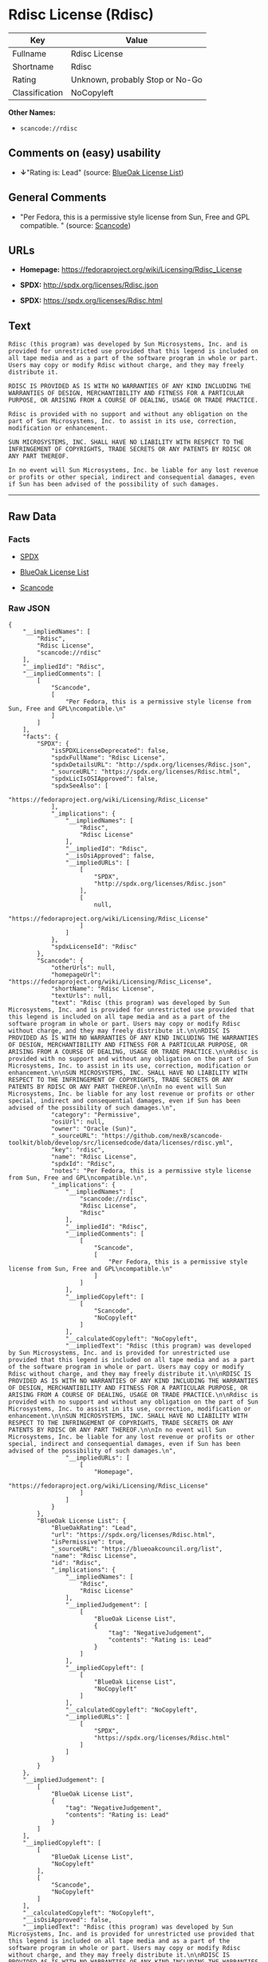 * Rdisc License (Rdisc)

| Key              | Value                             |
|------------------+-----------------------------------|
| Fullname         | Rdisc License                     |
| Shortname        | Rdisc                             |
| Rating           | Unknown, probably Stop or No-Go   |
| Classification   | NoCopyleft                        |

*Other Names:*

- =scancode://rdisc=

** Comments on (easy) usability

- *↓*"Rating is: Lead" (source:
  [[https://blueoakcouncil.org/list][BlueOak License List]])

** General Comments

- "Per Fedora, this is a permissive style license from Sun, Free and GPL
  compatible. " (source:
  [[https://github.com/nexB/scancode-toolkit/blob/develop/src/licensedcode/data/licenses/rdisc.yml][Scancode]])

** URLs

- *Homepage:* https://fedoraproject.org/wiki/Licensing/Rdisc_License

- *SPDX:* http://spdx.org/licenses/Rdisc.json

- *SPDX:* https://spdx.org/licenses/Rdisc.html

** Text

#+BEGIN_EXAMPLE
  Rdisc (this program) was developed by Sun Microsystems, Inc. and is provided for unrestricted use provided that this legend is included on all tape media and as a part of the software program in whole or part. Users may copy or modify Rdisc without charge, and they may freely distribute it.

  RDISC IS PROVIDED AS IS WITH NO WARRANTIES OF ANY KIND INCLUDING THE WARRANTIES OF DESIGN, MERCHANTIBILITY AND FITNESS FOR A PARTICULAR PURPOSE, OR ARISING FROM A COURSE OF DEALING, USAGE OR TRADE PRACTICE.

  Rdisc is provided with no support and without any obligation on the part of Sun Microsystems, Inc. to assist in its use, correction, modification or enhancement.

  SUN MICROSYSTEMS, INC. SHALL HAVE NO LIABILITY WITH RESPECT TO THE INFRINGEMENT OF COPYRIGHTS, TRADE SECRETS OR ANY PATENTS BY RDISC OR ANY PART THEREOF.

  In no event will Sun Microsystems, Inc. be liable for any lost revenue or profits or other special, indirect and consequential damages, even if Sun has been advised of the possibility of such damages.
#+END_EXAMPLE

--------------

** Raw Data

*** Facts

- [[https://spdx.org/licenses/Rdisc.html][SPDX]]

- [[https://blueoakcouncil.org/list][BlueOak License List]]

- [[https://github.com/nexB/scancode-toolkit/blob/develop/src/licensedcode/data/licenses/rdisc.yml][Scancode]]

*** Raw JSON

#+BEGIN_EXAMPLE
  {
      "__impliedNames": [
          "Rdisc",
          "Rdisc License",
          "scancode://rdisc"
      ],
      "__impliedId": "Rdisc",
      "__impliedComments": [
          [
              "Scancode",
              [
                  "Per Fedora, this is a permissive style license from Sun, Free and GPL\ncompatible.\n"
              ]
          ]
      ],
      "facts": {
          "SPDX": {
              "isSPDXLicenseDeprecated": false,
              "spdxFullName": "Rdisc License",
              "spdxDetailsURL": "http://spdx.org/licenses/Rdisc.json",
              "_sourceURL": "https://spdx.org/licenses/Rdisc.html",
              "spdxLicIsOSIApproved": false,
              "spdxSeeAlso": [
                  "https://fedoraproject.org/wiki/Licensing/Rdisc_License"
              ],
              "_implications": {
                  "__impliedNames": [
                      "Rdisc",
                      "Rdisc License"
                  ],
                  "__impliedId": "Rdisc",
                  "__isOsiApproved": false,
                  "__impliedURLs": [
                      [
                          "SPDX",
                          "http://spdx.org/licenses/Rdisc.json"
                      ],
                      [
                          null,
                          "https://fedoraproject.org/wiki/Licensing/Rdisc_License"
                      ]
                  ]
              },
              "spdxLicenseId": "Rdisc"
          },
          "Scancode": {
              "otherUrls": null,
              "homepageUrl": "https://fedoraproject.org/wiki/Licensing/Rdisc_License",
              "shortName": "Rdisc License",
              "textUrls": null,
              "text": "Rdisc (this program) was developed by Sun Microsystems, Inc. and is provided for unrestricted use provided that this legend is included on all tape media and as a part of the software program in whole or part. Users may copy or modify Rdisc without charge, and they may freely distribute it.\n\nRDISC IS PROVIDED AS IS WITH NO WARRANTIES OF ANY KIND INCLUDING THE WARRANTIES OF DESIGN, MERCHANTIBILITY AND FITNESS FOR A PARTICULAR PURPOSE, OR ARISING FROM A COURSE OF DEALING, USAGE OR TRADE PRACTICE.\n\nRdisc is provided with no support and without any obligation on the part of Sun Microsystems, Inc. to assist in its use, correction, modification or enhancement.\n\nSUN MICROSYSTEMS, INC. SHALL HAVE NO LIABILITY WITH RESPECT TO THE INFRINGEMENT OF COPYRIGHTS, TRADE SECRETS OR ANY PATENTS BY RDISC OR ANY PART THEREOF.\n\nIn no event will Sun Microsystems, Inc. be liable for any lost revenue or profits or other special, indirect and consequential damages, even if Sun has been advised of the possibility of such damages.\n",
              "category": "Permissive",
              "osiUrl": null,
              "owner": "Oracle (Sun)",
              "_sourceURL": "https://github.com/nexB/scancode-toolkit/blob/develop/src/licensedcode/data/licenses/rdisc.yml",
              "key": "rdisc",
              "name": "Rdisc License",
              "spdxId": "Rdisc",
              "notes": "Per Fedora, this is a permissive style license from Sun, Free and GPL\ncompatible.\n",
              "_implications": {
                  "__impliedNames": [
                      "scancode://rdisc",
                      "Rdisc License",
                      "Rdisc"
                  ],
                  "__impliedId": "Rdisc",
                  "__impliedComments": [
                      [
                          "Scancode",
                          [
                              "Per Fedora, this is a permissive style license from Sun, Free and GPL\ncompatible.\n"
                          ]
                      ]
                  ],
                  "__impliedCopyleft": [
                      [
                          "Scancode",
                          "NoCopyleft"
                      ]
                  ],
                  "__calculatedCopyleft": "NoCopyleft",
                  "__impliedText": "Rdisc (this program) was developed by Sun Microsystems, Inc. and is provided for unrestricted use provided that this legend is included on all tape media and as a part of the software program in whole or part. Users may copy or modify Rdisc without charge, and they may freely distribute it.\n\nRDISC IS PROVIDED AS IS WITH NO WARRANTIES OF ANY KIND INCLUDING THE WARRANTIES OF DESIGN, MERCHANTIBILITY AND FITNESS FOR A PARTICULAR PURPOSE, OR ARISING FROM A COURSE OF DEALING, USAGE OR TRADE PRACTICE.\n\nRdisc is provided with no support and without any obligation on the part of Sun Microsystems, Inc. to assist in its use, correction, modification or enhancement.\n\nSUN MICROSYSTEMS, INC. SHALL HAVE NO LIABILITY WITH RESPECT TO THE INFRINGEMENT OF COPYRIGHTS, TRADE SECRETS OR ANY PATENTS BY RDISC OR ANY PART THEREOF.\n\nIn no event will Sun Microsystems, Inc. be liable for any lost revenue or profits or other special, indirect and consequential damages, even if Sun has been advised of the possibility of such damages.\n",
                  "__impliedURLs": [
                      [
                          "Homepage",
                          "https://fedoraproject.org/wiki/Licensing/Rdisc_License"
                      ]
                  ]
              }
          },
          "BlueOak License List": {
              "BlueOakRating": "Lead",
              "url": "https://spdx.org/licenses/Rdisc.html",
              "isPermissive": true,
              "_sourceURL": "https://blueoakcouncil.org/list",
              "name": "Rdisc License",
              "id": "Rdisc",
              "_implications": {
                  "__impliedNames": [
                      "Rdisc",
                      "Rdisc License"
                  ],
                  "__impliedJudgement": [
                      [
                          "BlueOak License List",
                          {
                              "tag": "NegativeJudgement",
                              "contents": "Rating is: Lead"
                          }
                      ]
                  ],
                  "__impliedCopyleft": [
                      [
                          "BlueOak License List",
                          "NoCopyleft"
                      ]
                  ],
                  "__calculatedCopyleft": "NoCopyleft",
                  "__impliedURLs": [
                      [
                          "SPDX",
                          "https://spdx.org/licenses/Rdisc.html"
                      ]
                  ]
              }
          }
      },
      "__impliedJudgement": [
          [
              "BlueOak License List",
              {
                  "tag": "NegativeJudgement",
                  "contents": "Rating is: Lead"
              }
          ]
      ],
      "__impliedCopyleft": [
          [
              "BlueOak License List",
              "NoCopyleft"
          ],
          [
              "Scancode",
              "NoCopyleft"
          ]
      ],
      "__calculatedCopyleft": "NoCopyleft",
      "__isOsiApproved": false,
      "__impliedText": "Rdisc (this program) was developed by Sun Microsystems, Inc. and is provided for unrestricted use provided that this legend is included on all tape media and as a part of the software program in whole or part. Users may copy or modify Rdisc without charge, and they may freely distribute it.\n\nRDISC IS PROVIDED AS IS WITH NO WARRANTIES OF ANY KIND INCLUDING THE WARRANTIES OF DESIGN, MERCHANTIBILITY AND FITNESS FOR A PARTICULAR PURPOSE, OR ARISING FROM A COURSE OF DEALING, USAGE OR TRADE PRACTICE.\n\nRdisc is provided with no support and without any obligation on the part of Sun Microsystems, Inc. to assist in its use, correction, modification or enhancement.\n\nSUN MICROSYSTEMS, INC. SHALL HAVE NO LIABILITY WITH RESPECT TO THE INFRINGEMENT OF COPYRIGHTS, TRADE SECRETS OR ANY PATENTS BY RDISC OR ANY PART THEREOF.\n\nIn no event will Sun Microsystems, Inc. be liable for any lost revenue or profits or other special, indirect and consequential damages, even if Sun has been advised of the possibility of such damages.\n",
      "__impliedURLs": [
          [
              "SPDX",
              "http://spdx.org/licenses/Rdisc.json"
          ],
          [
              null,
              "https://fedoraproject.org/wiki/Licensing/Rdisc_License"
          ],
          [
              "SPDX",
              "https://spdx.org/licenses/Rdisc.html"
          ],
          [
              "Homepage",
              "https://fedoraproject.org/wiki/Licensing/Rdisc_License"
          ]
      ]
  }
#+END_EXAMPLE

--------------

** Dot Cluster Graph

[[../dot/Rdisc.svg]]